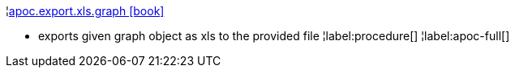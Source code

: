 ¦xref::overview/apoc.export/apoc.export.xls.graph.adoc[apoc.export.xls.graph icon:book[]] +

 - exports given graph object as xls to the provided file
¦label:procedure[]
¦label:apoc-full[]
